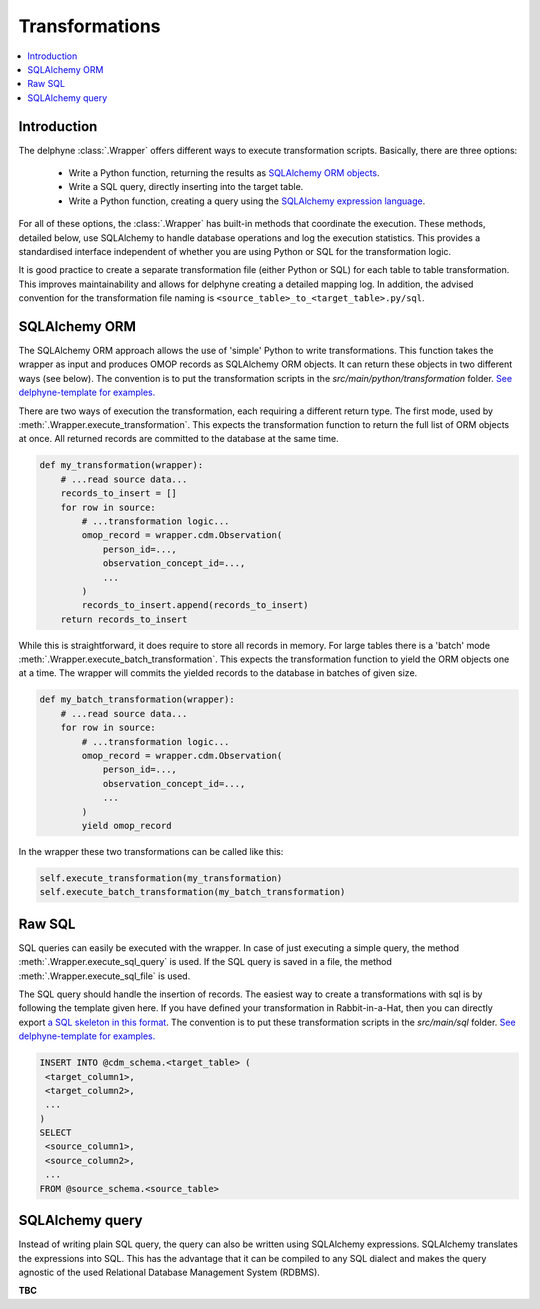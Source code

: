 Transformations
===============

.. contents::
    :local:
    :backlinks: none


Introduction
-------------
The delphyne :class:`.Wrapper` offers different ways to execute transformation scripts.
Basically, there are three options:
 - Write a Python function, returning the results as `SQLAlchemy ORM objects <https://docs.sqlalchemy.org/en/14/orm/tutorial.html>`_.
 - Write a SQL query, directly inserting into the target table.
 - Write a Python function, creating a query using the `SQLAlchemy expression language <https://docs.sqlalchemy.org/en/14/core/tutorial.html>`_.

For all of these options, the :class:`.Wrapper` has built-in methods that coordinate the execution.
These methods, detailed below, use SQLAlchemy to handle database operations and log the execution statistics.
This provides a standardised interface independent of whether you are using Python or SQL for the transformation logic.

It is good practice to create a separate transformation file (either Python or SQL) for each table to table
transformation.
This improves maintainability and allows for delphyne creating a detailed mapping log.
In addition, the advised convention for the transformation file naming is ``<source_table>_to_<target_table>.py/sql``.


SQLAlchemy ORM
---------------
The SQLAlchemy ORM approach allows the use of 'simple' Python to write transformations.
This function takes the wrapper as input and produces OMOP records as SQLAlchemy ORM objects.
It can return these objects in two different ways (see below).
The convention is to put the transformation scripts in the `src/main/python/transformation` folder.
`See delphyne-template for examples. <https://github.com/thehyve/delphyne-template/tree/master/src/main/python/transformation>`_

There are two ways of execution the transformation, each requiring a different return type.
The first mode, used by :meth:`.Wrapper.execute_transformation`.
This expects the transformation function to return the full list of ORM objects at once.
All returned records are committed to the database at the same time.

.. code-block:: python

    def my_transformation(wrapper):
        # ...read source data...
        records_to_insert = []
        for row in source:
            # ...transformation logic...
            omop_record = wrapper.cdm.Observation(
                person_id=...,
                observation_concept_id=...,
                ...
            )
            records_to_insert.append(records_to_insert)
        return records_to_insert

While this is straightforward, it does require to store all records in memory.
For large tables there is a 'batch' mode :meth:`.Wrapper.execute_batch_transformation`.
This expects the transformation function to yield the ORM objects one at a time.
The wrapper will commits the yielded records to the database in batches of given size.

.. code-block:: python

    def my_batch_transformation(wrapper):
        # ...read source data...
        for row in source:
            # ...transformation logic...
            omop_record = wrapper.cdm.Observation(
                person_id=...,
                observation_concept_id=...,
                ...
            )
            yield omop_record

In the wrapper these two transformations can be called like this:

.. code-block:: python

    self.execute_transformation(my_transformation)
    self.execute_batch_transformation(my_batch_transformation)


Raw SQL
-------------
SQL queries can easily be executed with the wrapper.
In case of just executing a simple query, the method :meth:`.Wrapper.execute_sql_query` is used.
If the SQL query is saved in a file, the method :meth:`.Wrapper.execute_sql_file` is used.

The SQL query should handle the insertion of records.
The easiest way to create a transformations with sql is by following the template given here.
If you have defined your transformation in Rabbit-in-a-Hat, then
you can directly export `a SQL skeleton in this format <http://ohdsi.github.io/WhiteRabbit/RabbitInAHat.html#generating_a_sql_skeleton_(v090)>`_.
The convention is to put these transformation scripts in the `src/main/sql` folder.
`See delphyne-template for examples. <https://github.com/thehyve/delphyne-template/tree/master/src/main/sql>`_

.. code-block:: sql

    INSERT INTO @cdm_schema.<target_table> (
     <target_column1>,
     <target_column2>,
     ...
    )
    SELECT
     <source_column1>,
     <source_column2>,
     ...
    FROM @source_schema.<source_table>


SQLAlchemy query
-------------
Instead of writing plain SQL query, the query can also be written using SQLAlchemy expressions.
SQLAlchemy translates the expressions into SQL.
This has the advantage that it can be compiled to any SQL dialect and makes the query agnostic of the used
Relational Database Management System (RDBMS).

**TBC**
